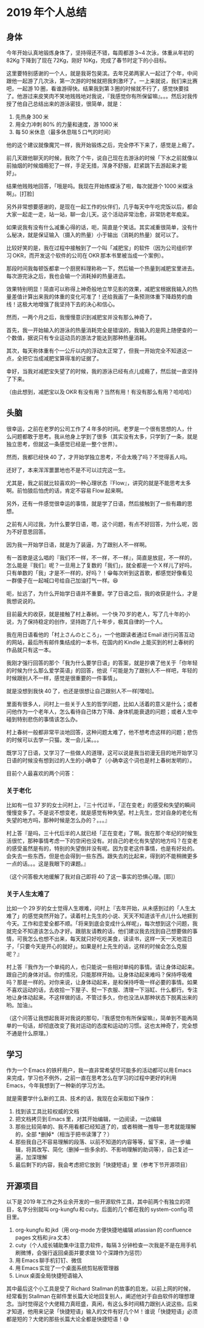 * 2019 年个人总结

** 身体

今年开始认真地锻炼身体了，坚持得还不错，每周都游 3~4 次泳，体重从年初的 82Kg 下降到了现在 72Kg，刚好 10Kg，完成了春节时定下的小目标。

这里要特别感谢的一个人，就是我哥包昊滨。去年兄弟两家人一起过了个年，中间跟他一起游了几次泳，第一次游的时候就把我刺激坏了。一上来就说，我们来比赛吧，一起游 10 圈，看谁游得快。结果我到第 3 圈的时候就不行了，感觉快要挂了。他游过来皮笑肉不笑地贱贱地对我说，『我感觉你有所保留嘛』。。。然后对我传授了他自己总结出来的游泳密技，很简单，就是：

1. 先热身 300 米
2. 用全力冲刺 80% 的力量和速度，游 1000 米
3. 每 50 米休息（最多休息喘 5 口气的时间）

他的这个建议就像魔咒一样，我开始锻炼之后，完全停不下来了，感觉是上瘾了。

前几天跟他聊天的时候，我吹了个牛，说自己现在去游泳的时候「下水之前就像以前抽烟的时候烟瘾犯了一样，手足无措，浑身不舒服，赶紧跳下去游起来才能好」。

结果他贱贱地回答，「哦是吗。我现在开始练蝶泳了啦，每次就游个 1000 米蝶泳啊」。[打脸]

另外非常想要感谢的，是现在一起工作的伙伴们，几乎每天中午吃完饭以后，都会大家一起走一走，站一站，聊一会儿天。这个活动非常治愈，非常防老年痴呆。

如果说我有没有什么减重心得的话，呃，简直是个笑话。其实减重很简单，没有什么秘决，就是保证输入（摄入的热量）小于输出（消耗的热量）就可以了。

比较好笑的是，我在过程中接触到了一个叫「减肥宝」的软件（因为公司组织学习 OKR，而开发这个软件的公司在 OKR 那本书里被当成一个案例）。

那段时间我每顿饭都拿一个厨房料理称称一下，然后输一个热量到减肥宝里进去。每次游完泳之后，我也会输一个消耗掉的热量进去。

效果特别明显！简直可以称得上神奇般地立竿见影的效果，减肥宝根据我输入的热量差值计算出来我的体重的变化可准了！还给我画了一条预测体重下降趋势的曲线！这极大地增强了我坚持下去的决心和信心。

然而，一两个月之后，我慢慢意识到减肥宝并没有那么神奇了。

首先，我一开始输入的游泳的热量消耗完全是错误的，我输入的是网上随便查的一个数值，据说只有专业运动员的游法才能达到那种热量消耗。

其次，每天称体重有个一公斤以内的浮动太正常了，但我一开始完全不知道这一点，全把它当成减肥宝算得准的证据了。

幸好，当我对减肥宝失望了的时候，我的游泳已经有点儿成瘾了，然后就一直坚持了下来。

（由此想到，减肥宝以及 OKR 有没有用？当然有用！有没有那么有用？哈哈哈）

** 头脑

很幸运，之前在老罗的公司工作了 4 年多的时间。老罗是一个很有思想的人，什么问题都敢于思考。我从他身上学到了很多（其实没有太多，只学到了一条，就是独立思考，但就这一条感觉已经是一整个世界）。

然而，我都已经快 40 了，才开始学独立思考，不会太晚了吗？不觉得丢人吗。

还好了，本来浑浑噩噩地也不是不可以过完这一生。

尤其是，我之前就比较喜欢的一种心理状态『Flow』，讲究的就是不能思考太多啊。前怕狼后怕虎的话，肯定不容易 Flow 起来啊。

另外，还有一件感觉很幸运的事情，就是学了日语，然后接触到了一些有趣的思想。

之前有人问过我，为什么要学日语，嗯，这个问题，有点不好回答，为什么呢，因为不好意思回答。

因为我一开始学日语，就是为了装逼，为了跟别人不一样啊。

有一首歌是这么唱的『我们不一样，不一样，不一样』，简直是放屁，不一样的，怎么能是『我们』呢？一旦用上了复数的「我们」，就全都是一个Ｘ样儿了好吗，只有单数的「我」才是不一样的，好吗？！😁每次听到这首歌，都感觉好像看见一群傻子在一起喊口号给自己加油打气一样。😆

呃，扯远了，为什么开始学日语并不重要。学了日语之后，我的收获是什么，才是我想说说的。

目前最大的收获，就是接触了村上春树。一个快 70 岁的老人，写了几十年的小说，为了保持稳定的创作，坚持跑了几十年步，极其自律的一个人。

我在用日语看他的「村上さんのところ」，一个他跟读者通过 Email 进行问答互动的网站，最后所有邮件集结成的一本书，在国内的 Kindle 上能买到的村上春树的作品就只有这一本。

我刚才强行回答的那个「我为什么要学日语」的答案，就是抄袭了他关于「你年轻的时候为什么那么爱学英语」的回答，他说「可能是为了跟别人不一样吧，年轻的时候跟别人不一样，感觉是很重要的一件事情」。

就是没想到我快 40 了，也还是很想让自己跟别人不一样[嘿哈]。

里面有很多人，问村上一些关于人生的哲学问题，比如人活着的意义是什么；或者问他作为一个老年人，怎么看待自己体力下降、身体机能衰退的问题；或者人生中碰到特别悲伤的事情该怎么办。

村上春树一般都非常平淡地回答，这种问题太难了，他不想考虑这样的问题；悲伤的时候可以去学一只猫，发一会儿呆。。。

既学习了日语，又学习了一些做人的道理，这可以说是我当初漫无目的地开始学习日语的时候没有想到过的人生的小确幸了（小确幸这个词也是村上春树发明的）。

目前个人最喜欢的两个问答：

*** 关于老化

比如有一位 37 岁的女士问村上，『三十代过半，「正在变老」的感受和失望的瞬间慢慢变多了。不是说不想变老，就是感觉有种失望。村上先生，您对自身的老化有失望的地方吗，那种时候是怎么办的？。。。』

村上答『是吗，三十代后半的人就已经「正在变老」了啊。我在那个年纪的时候生活很忙，那种事情考虑一下的空闲也没有。对自己的老化有失望的地方吗？在变老的感受虽然是有的，特别的失望倒并没有呢。因为变老这件事情，也是有好处的。会失去一些东西，但是也会得到一些东西。跟失去的比起来，得到的不能稍微更多一点的话。。。这是我眼下的课题。』

（这个问答极大地缓解了我对自己即将 40 了这一事实的恐惧心理。[耶]）

*** 关于人生太难了

比如一个 29 岁的女士觉得人生艰难，问村上『去年开始，从未感到过的「人生太难了」的感觉突然开始了。读着村上先生的小说、天天不知道该干点儿什么地捱到今天。工作和恋爱全都不顺。「将来到底会变成什么样呢」，每次想到这个问题，我就完全不知道该怎么办才好。跟朋友请教的话，他们建议我去找到自己想要做的事情，可我怎么也想不出来，每天就只好吃吃美食，读读书，这样一天一天地混日子，「只要今天是开心的就好」。如果是村上先生的话，这样的时候会怎么克服呢？』

村上答『我作为一个单纯的人，也只能说一些相对单纯的事情。请让身体动起来。跟自己的身体对话。你的情况，只能那样开始。让身体动起来难吗？保持呼吸难吗？那是一样的。对你来说，让身体动起来，是和保持呼吸一样必要的事情。如果不喜欢运动的话，去收拾一下屋子、熨一下衣服、清理一下浴缸、什么都行。专注地让身体动起来。不这样做的话，不管过多久，你也没法从那种状态下脱离出来的哟。加油』。

（这个问答让我想起我哥对我说的那句，『我感觉你有所保留嘛』，简单到不能再简单的一句话，却彻底改变了我对运动的态度和运动的习惯。这也太神奇了，完全想不通是什么原理。）

** 学习

作为一个 Emacs 的铁杆用户，我一直非常希望尽可能多的活动都可以用 Emacs 来完成，学习也不例外，之前一直在思考怎么在学习的过程中更好的利用 Emacs，今年我想到了一种新的学习方法。

就是需要学什么新的工具、技术的话，我现在会采取如下操作：

1. 找到该工具比较权威的文档
2. 把文档拷贝到 Emacs 里，对其开始编辑，一边阅读，一边编辑
3. 那些比较简单的、我不用看都已经知道了的，或者稍微一推导一思考就能理解的，全部 *删掉*（相当于把书读薄了？）
4. 那些我自己不容易理解的段落、以前不知道的内容等等，留下来，进一步编辑，将其改写、简化（删掉一些多余的、不影响理解的助词等），自己复述一遍，加深理解
5. 最后剩下的内容，我会考虑把它放到「快捷短语」里（参考下节开源项目）

** 开源项目

以下是 2019 年工作之外业余开发的一些开源软件工具，其中前两个有独立的项目，名字分别就叫 org-kungfu 和 cuty。后面的几个都在我的 system-config 项目里。

1. org-kungfu 和 jkd（用 org-mode 方便快捷地编辑 atlassian 的 confluence pages 文档和 jira 文本）
2. cuty（个人成长辅助集中注意力软件，每隔 3 分钟检查一次我是不是在用手机刷微博，会强行返回桌面并要求做 10 个深蹲作为惩罚）
3. 用 Emacs 聊手机钉钉、微信
4. 用 Emacs 实现了一个桌面系统剪贴板管理器
5. Linux 桌面全局快捷短语输入

其中最后这个小工具是受了 Richard Stallman 的故事的启发。以前上网的时候，经常看到 Stallman 在邮件里长篇大论地回复别人，阐述他对于自由软件的理想理念。当时觉得这个大佬精力真旺盛，真闲，有这么多时间精力跟别人说这些。后来才知道，他用来记录「快捷短语」输入的文件有好几个Ｍ！谁说「快捷短语」必须都是短的？大佬的那些长篇大论全都是快捷短语！😅
